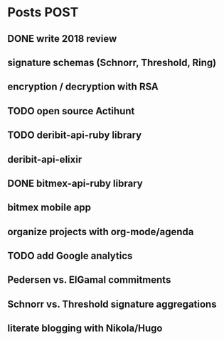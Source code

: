 * Posts                                                                :POST:
** DONE write 2018 review
   CLOSED: [2019-01-02 Wed] SCHEDULED: <2019-01-02 Wed>
** signature schemas (Schnorr, Threshold, Ring)
** encryption / decryption with RSA
** TODO open source Actihunt
** TODO deribit-api-ruby library
** deribit-api-elixir
** DONE bitmex-api-ruby library
   CLOSED: [2019-02-02 Sat] SCHEDULED: <2019-02-02 Sat>
** bitmex mobile app
** organize projects with org-mode/agenda
** TODO add Google analytics
** Pedersen vs. ElGamal commitments
** Schnorr vs. Threshold signature aggregations
** literate blogging with Nikola/Hugo
